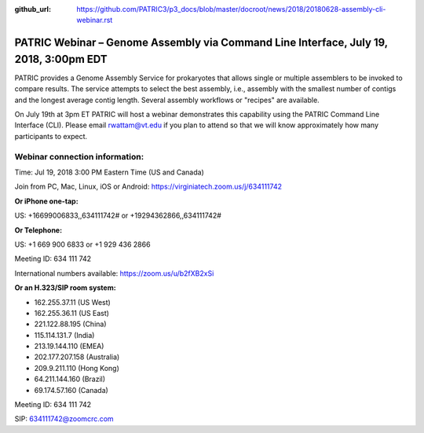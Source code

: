 :github_url: https://github.com/PATRIC3/p3_docs/blob/master/docroot/news/2018/20180628-assembly-cli-webinar.rst

PATRIC Webinar – Genome Assembly via Command Line Interface, July 19, 2018, 3:00pm EDT
======================================================================================

.. feed-entry::
   :date: 2018-06-28

PATRIC provides a Genome Assembly Service for prokaryotes that allows single or multiple assemblers to be invoked to compare results. The service attempts to select the best assembly, i.e., assembly with the smallest number of contigs and the longest average contig length. Several assembly workflows or "recipes" are available.  

On July 19th at 3pm ET PATRIC will host a webinar demonstrates this capability using the PATRIC Command Line Interface (CLI). Please email rwattam@vt.edu if you plan to attend so that we will know approximately how many participants to expect.


.. cut::

.. figure:: ../images/webinar_cli.png
   :alt: PATRIC Webinar Genome Assembly via CLI


Webinar connection information:
--------------------------------
Time: Jul 19, 2018 3:00 PM Eastern Time (US and Canada)

Join from PC, Mac, Linux, iOS or Android: https://virginiatech.zoom.us/j/634111742

**Or iPhone one-tap:**

US: +16699006833,,634111742# or +19294362866,,634111742# 

**Or Telephone:**

US: +1 669 900 6833  or +1 929 436 2866

Meeting ID: 634 111 742

International numbers available: https://zoom.us/u/b2fXB2xSi

**Or an H.323/SIP room system:**

- 162.255.37.11 (US West)
- 162.255.36.11 (US East)
- 221.122.88.195 (China)
- 115.114.131.7 (India)
- 213.19.144.110 (EMEA)
- 202.177.207.158 (Australia)
- 209.9.211.110 (Hong Kong)
- 64.211.144.160 (Brazil)
- 69.174.57.160 (Canada)

Meeting ID: 634 111 742

SIP: 634111742@zoomcrc.com
